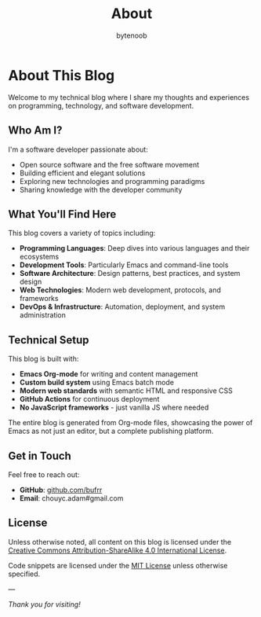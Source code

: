 #+TITLE: About
#+AUTHOR: bytenoob
#+OPTIONS: toc:nil num:nil date:nil

* About This Blog

Welcome to my technical blog where I share my thoughts and experiences on programming, technology, and software development.

** Who Am I?

I'm a software developer passionate about:
- Open source software and the free software movement
- Building efficient and elegant solutions
- Exploring new technologies and programming paradigms
- Sharing knowledge with the developer community

** What You'll Find Here

This blog covers a variety of topics including:
- **Programming Languages**: Deep dives into various languages and their ecosystems
- **Development Tools**: Particularly Emacs and command-line tools
- **Software Architecture**: Design patterns, best practices, and system design
- **Web Technologies**: Modern web development, protocols, and frameworks
- **DevOps & Infrastructure**: Automation, deployment, and system administration

** Technical Setup

This blog is built with:
- **Emacs Org-mode** for writing and content management
- **Custom build system** using Emacs batch mode
- **Modern web standards** with semantic HTML and responsive CSS
- **GitHub Actions** for continuous deployment
- **No JavaScript frameworks** - just vanilla JS where needed

The entire blog is generated from Org-mode files, showcasing the power of Emacs as not just an editor, but a complete publishing platform.

** Get in Touch

Feel free to reach out:
- **GitHub**: [[https://github.com/bufrr][github.com/bufrr]]
- **Email**: chouyc.adam#gmail.com

** License

Unless otherwise noted, all content on this blog is licensed under the [[https://creativecommons.org/licenses/by-sa/4.0/][Creative Commons Attribution-ShareAlike 4.0 International License]].

Code snippets are licensed under the [[https://opensource.org/licenses/MIT][MIT License]] unless otherwise specified.

---

/Thank you for visiting!/